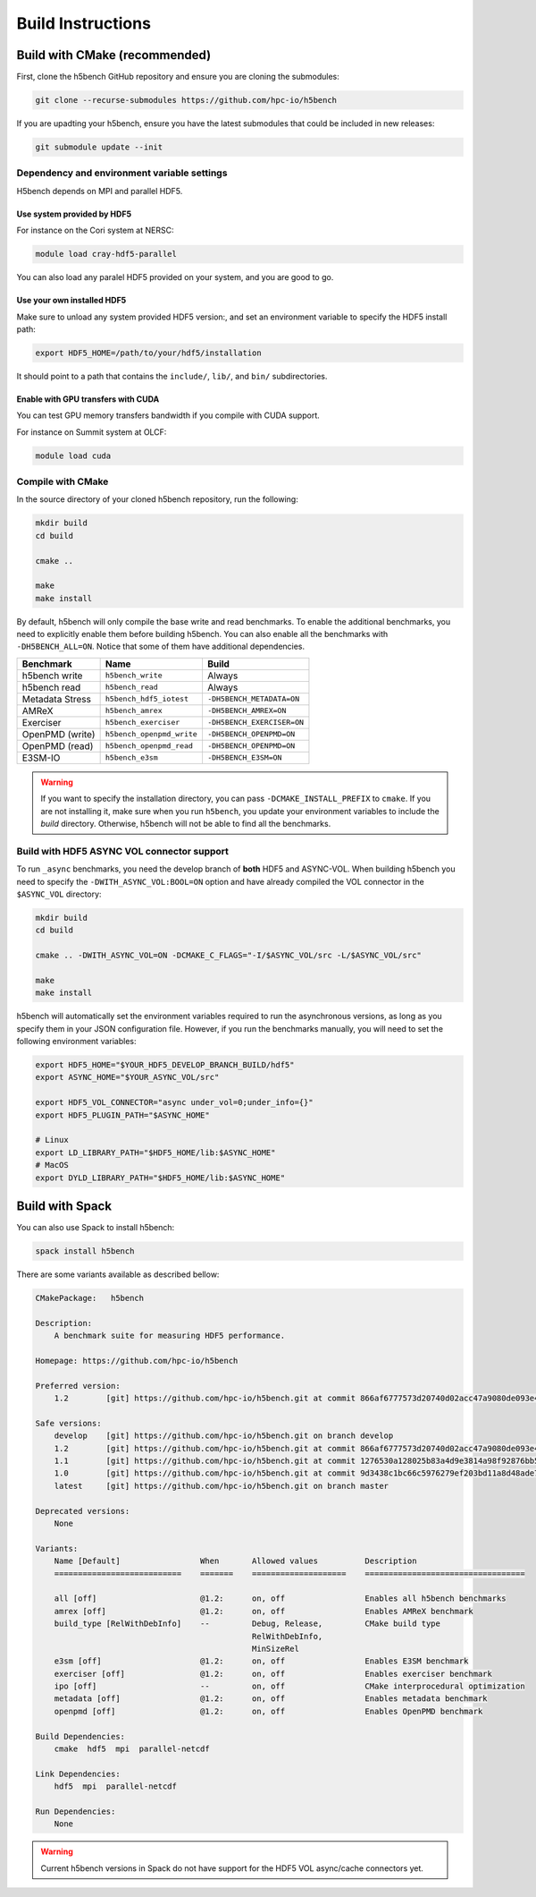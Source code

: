 Build Instructions
===================================

-----------------------------------
Build with CMake (recommended)
-----------------------------------

First, clone the h5bench GitHub repository and ensure you are cloning the submodules:

.. code-block:: bash

    git clone --recurse-submodules https://github.com/hpc-io/h5bench

If you are upadting your h5bench, ensure you have the latest submodules that could be included in new releases:

.. code-block:: bash

    git submodule update --init

Dependency and environment variable settings
---------------------------------------------------

H5bench depends on MPI and parallel HDF5.

+++++++++++++++++++++++++++++++++
Use system provided by HDF5 
+++++++++++++++++++++++++++++++++

For instance on the Cori system at NERSC:

.. code-block:: bash
    
    module load cray-hdf5-parallel

You can also load any paralel HDF5 provided on your system, and you are good to go.

+++++++++++++++++++++++++++++++++
Use your own installed HDF5
+++++++++++++++++++++++++++++++++

Make sure to unload any system provided HDF5 version:, and set an environment variable to specify the HDF5 install path:

.. code-block:: bash

    export HDF5_HOME=/path/to/your/hdf5/installation

It should point to a path that contains the ``include/``, ``lib/``, and ``bin/`` subdirectories.

+++++++++++++++++++++++++++++++++++++
Enable with GPU transfers with CUDA
+++++++++++++++++++++++++++++++++++++

You can test GPU memory transfers bandwidth if you compile with CUDA support.

For instance on Summit system at OLCF:

.. code-block:: bash

   module load cuda

Compile with CMake
---------------------------------------------------

In the source directory of your cloned h5bench repository, run the following:

.. code-block:: bash

    mkdir build
    cd build

    cmake ..

    make
    make install

By default, h5bench will only compile the base write and read benchmarks. To enable the additional benchmarks, you need to explicitly enable them before building h5bench. You can also enable all the benchmarks with ``-DH5BENCH_ALL=ON``. Notice that some of them have additional dependencies.

==================== =========================== ===============================
**Benchmark**        **Name**                    **Build**                     
==================== =========================== ===============================
h5bench write        ``h5bench_write``           Always   
h5bench read         ``h5bench_read``            Always   
Metadata Stress      ``h5bench_hdf5_iotest``     ``-DH5BENCH_METADATA=ON``
AMReX                ``h5bench_amrex``           ``-DH5BENCH_AMREX=ON``   
Exerciser            ``h5bench_exerciser``       ``-DH5BENCH_EXERCISER=ON``
OpenPMD (write)      ``h5bench_openpmd_write``   ``-DH5BENCH_OPENPMD=ON``
OpenPMD (read)       ``h5bench_openpmd_read``    ``-DH5BENCH_OPENPMD=ON``
E3SM-IO              ``h5bench_e3sm``            ``-DH5BENCH_E3SM=ON`` 
==================== =========================== ===============================

.. warning::

    If you want to specify the installation directory, you can pass ``-DCMAKE_INSTALL_PREFIX`` to ``cmake``. If you are not installing it, make sure when you run ``h5bench``, you update your environment variables to include the `build` directory. Otherwise, h5bench will not be able to find all the benchmarks.

Build with HDF5 ASYNC VOL connector support
---------------------------------------------------

To run ``_async`` benchmarks, you need the develop branch of **both** HDF5 and ASYNC-VOL. When building h5bench you need to specify the ``-DWITH_ASYNC_VOL:BOOL=ON`` option and have already compiled the VOL connector in the ``$ASYNC_VOL`` directory:

.. code-block:: bash

    mkdir build
    cd build

    cmake .. -DWITH_ASYNC_VOL=ON -DCMAKE_C_FLAGS="-I/$ASYNC_VOL/src -L/$ASYNC_VOL/src"

    make
    make install

h5bench will automatically set the environment variables required to run the asynchronous versions, as long as you specify them in your JSON configuration file. However, if you run the benchmarks manually, you will need to set the following environment variables:

.. code-block:: bash

    export HDF5_HOME="$YOUR_HDF5_DEVELOP_BRANCH_BUILD/hdf5"
    export ASYNC_HOME="$YOUR_ASYNC_VOL/src"

    export HDF5_VOL_CONNECTOR="async under_vol=0;under_info={}"
    export HDF5_PLUGIN_PATH="$ASYNC_HOME"

    # Linux
    export LD_LIBRARY_PATH="$HDF5_HOME/lib:$ASYNC_HOME"
    # MacOS
    export DYLD_LIBRARY_PATH="$HDF5_HOME/lib:$ASYNC_HOME"

-----------------------------------
Build with Spack
-----------------------------------

You can also use Spack to install h5bench:

.. code-block:: bash

    spack install h5bench

There are some variants available as described bellow:

.. code-block:: bash

    CMakePackage:   h5bench

    Description:
        A benchmark suite for measuring HDF5 performance.

    Homepage: https://github.com/hpc-io/h5bench

    Preferred version:  
        1.2        [git] https://github.com/hpc-io/h5bench.git at commit 866af6777573d20740d02acc47a9080de093e4ad

    Safe versions:  
        develop    [git] https://github.com/hpc-io/h5bench.git on branch develop
        1.2        [git] https://github.com/hpc-io/h5bench.git at commit 866af6777573d20740d02acc47a9080de093e4ad
        1.1        [git] https://github.com/hpc-io/h5bench.git at commit 1276530a128025b83a4d9e3814a98f92876bb5c4
        1.0        [git] https://github.com/hpc-io/h5bench.git at commit 9d3438c1bc66c5976279ef203bd11a8d48ade724
        latest     [git] https://github.com/hpc-io/h5bench.git on branch master

    Deprecated versions:  
        None

    Variants:
        Name [Default]                 When       Allowed values          Description
        ===========================    =======    ====================    ==================================

        all [off]                      @1.2:      on, off                 Enables all h5bench benchmarks
        amrex [off]                    @1.2:      on, off                 Enables AMReX benchmark
        build_type [RelWithDebInfo]    --         Debug, Release,         CMake build type
                                                  RelWithDebInfo,         
                                                  MinSizeRel              
        e3sm [off]                     @1.2:      on, off                 Enables E3SM benchmark
        exerciser [off]                @1.2:      on, off                 Enables exerciser benchmark
        ipo [off]                      --         on, off                 CMake interprocedural optimization
        metadata [off]                 @1.2:      on, off                 Enables metadata benchmark
        openpmd [off]                  @1.2:      on, off                 Enables OpenPMD benchmark

    Build Dependencies:
        cmake  hdf5  mpi  parallel-netcdf

    Link Dependencies:
        hdf5  mpi  parallel-netcdf

    Run Dependencies:
        None

.. warning::

    Current h5bench versions in Spack do not have support for the HDF5 VOL async/cache connectors yet.

